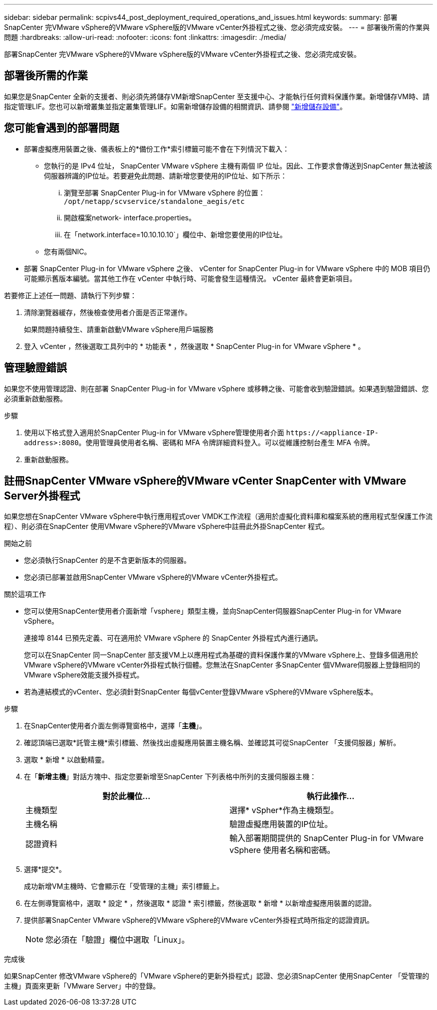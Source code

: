 ---
sidebar: sidebar 
permalink: scpivs44_post_deployment_required_operations_and_issues.html 
keywords:  
summary: 部署SnapCenter 完VMware vSphere的VMware vSphere版的VMware vCenter外掛程式之後、您必須完成安裝。 
---
= 部署後所需的作業與問題
:hardbreaks:
:allow-uri-read: 
:nofooter: 
:icons: font
:linkattrs: 
:imagesdir: ./media/


[role="lead"]
部署SnapCenter 完VMware vSphere的VMware vSphere版的VMware vCenter外掛程式之後、您必須完成安裝。



== 部署後所需的作業

如果您是SnapCenter 全新的支援者、則必須先將儲存VM新增SnapCenter 至支援中心、才能執行任何資料保護作業。新增儲存VM時、請指定管理LIF。您也可以新增叢集並指定叢集管理LIF。如需新增儲存設備的相關資訊、請參閱 link:scpivs44_add_storage_01.html["新增儲存設備"^]。



== 您可能會遇到的部署問題

* 部署虛擬應用裝置之後、儀表板上的*備份工作*索引標籤可能不會在下列情況下載入：
+
** 您執行的是 IPv4 位址， SnapCenter VMware vSphere 主機有兩個 IP 位址。因此、工作要求會傳送到SnapCenter 無法被該伺服器辨識的IP位址。若要避免此問題、請新增您要使用的IP位址、如下所示：
+
... 瀏覽至部署 SnapCenter Plug-in for VMware vSphere 的位置： `/opt/netapp/scvservice/standalone_aegis/etc`
... 開啟檔案network- interface.properties。
... 在「network.interface=10.10.10.10`」欄位中、新增您要使用的IP位址。


** 您有兩個NIC。


* 部署 SnapCenter Plug-in for VMware vSphere 之後、 vCenter for SnapCenter Plug-in for VMware vSphere 中的 MOB 項目仍可能顯示舊版本編號。當其他工作在 vCenter 中執行時、可能會發生這種情況。 vCenter 最終會更新項目。


若要修正上述任一問題、請執行下列步驟：

. 清除瀏覽器緩存，然後檢查使用者介面是否正常運作。
+
如果問題持續發生、請重新啟動VMware vSphere用戶端服務

. 登入 vCenter ，然後選取工具列中的 * 功能表 * ，然後選取 * SnapCenter Plug-in for VMware vSphere * 。




== 管理驗證錯誤

如果您不使用管理認證、則在部署 SnapCenter Plug-in for VMware vSphere 或移轉之後、可能會收到驗證錯誤。如果遇到驗證錯誤、您必須重新啟動服務。

.步驟
. 使用以下格式登入適用於SnapCenter Plug-in for VMware vSphere管理使用者介面 `\https://<appliance-IP-address>:8080`。使用管理員使用者名稱、密碼和 MFA 令牌詳細資料登入。可以從維護控制台產生 MFA 令牌。
. 重新啟動服務。




== 註冊SnapCenter VMware vSphere的VMware vCenter SnapCenter with VMware Server外掛程式

如果您想在SnapCenter VMware vSphere中執行應用程式over VMDK工作流程（適用於虛擬化資料庫和檔案系統的應用程式型保護工作流程）、則必須在SnapCenter 使用VMware vSphere的VMware vSphere中註冊此外掛SnapCenter 程式。

.開始之前
* 您必須執行SnapCenter 的是不含更新版本的伺服器。
* 您必須已部署並啟用SnapCenter VMware vSphere的VMware vCenter外掛程式。


.關於這項工作
* 您可以使用SnapCenter使用者介面新增「vsphere」類型主機，並向SnapCenter伺服器SnapCenter Plug-in for VMware vSphere。
+
連接埠 8144 已預先定義、可在適用於 VMware vSphere 的 SnapCenter 外掛程式內進行通訊。

+
您可以在SnapCenter 同一SnapCenter 部支援VM上以應用程式為基礎的資料保護作業的VMware vSphere上、登錄多個適用於VMware vSphere的VMware vCenter外掛程式執行個體。您無法在SnapCenter 多SnapCenter 個VMware伺服器上登錄相同的VMware vSphere效能支援外掛程式。

* 若為連結模式的vCenter、您必須針對SnapCenter 每個vCenter登錄VMware vSphere的VMware vSphere版本。


.步驟
. 在SnapCenter使用者介面左側導覽窗格中，選擇「*主機*」。
. 確認頂端已選取*託管主機*索引標籤、然後找出虛擬應用裝置主機名稱、並確認其可從SnapCenter 「支援伺服器」解析。
. 選取 * 新增 * 以啟動精靈。
. 在「*新增主機*」對話方塊中、指定您要新增至SnapCenter 下列表格中所列的支援伺服器主機：
+
|===
| 對於此欄位… | 執行此操作… 


| 主機類型 | 選擇* vSpher*作為主機類型。 


| 主機名稱 | 驗證虛擬應用裝置的IP位址。 


| 認證資料 | 輸入部署期間提供的 SnapCenter Plug-in for VMware vSphere 使用者名稱和密碼。 
|===
. 選擇*提交*。
+
成功新增VM主機時、它會顯示在「受管理的主機」索引標籤上。

. 在左側導覽窗格中，選取 * 設定 * ，然後選取 * 認證 * 索引標籤，然後選取 * 新增 * 以新增虛擬應用裝置的認證。
. 提供部署SnapCenter VMware vSphere的VMware vSphere的VMware vCenter外掛程式時所指定的認證資訊。
+

NOTE: 您必須在「驗證」欄位中選取「Linux」。



.完成後
如果SnapCenter 修改VMware vSphere的「VMware vSphere的更新外掛程式」認證、您必須SnapCenter 使用SnapCenter 「受管理的主機」頁面來更新「VMware Server」中的登錄。
